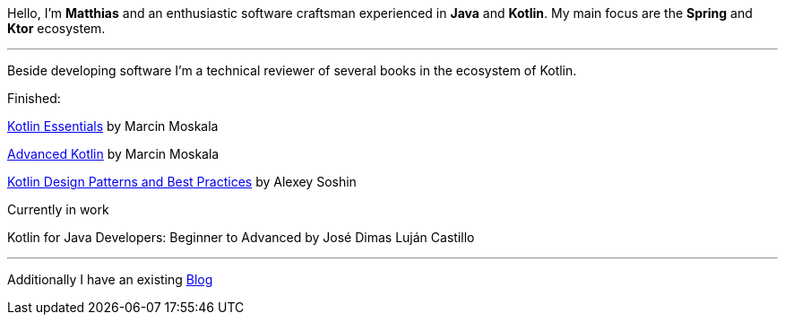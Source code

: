 :page-classes: wide
:page-layout: single

Hello, I'm *Matthias* and an enthusiastic software craftsman
experienced in *Java* and *Kotlin*. My main focus are the *Spring* and *Ktor* ecosystem.

'''

Beside developing software I'm a technical reviewer of
several books in the ecosystem of Kotlin.

Finished:

https://kt.academy/book/kotlin_essentials[Kotlin Essentials] by Marcin Moskala

https://kt.academy/book/advanced_kotlin[Advanced Kotlin] by Marcin Moskala

https://www.packtpub.com/en-us/product/kotlin-design-patterns-and-best-practices-9781805127765?srsltid=AfmBOopSNhnozCafEqOS3Za0B4oYO13PAmU1pIhz01pS7wTpwW5Eg5RX[Kotlin Design Patterns and Best Practices] by Alexey Soshin

Currently in work

Kotlin for Java Developers: Beginner to Advanced by José Dimas Luján Castillo

'''

Additionally I have an existing https://medium.com/@inzuael[Blog]